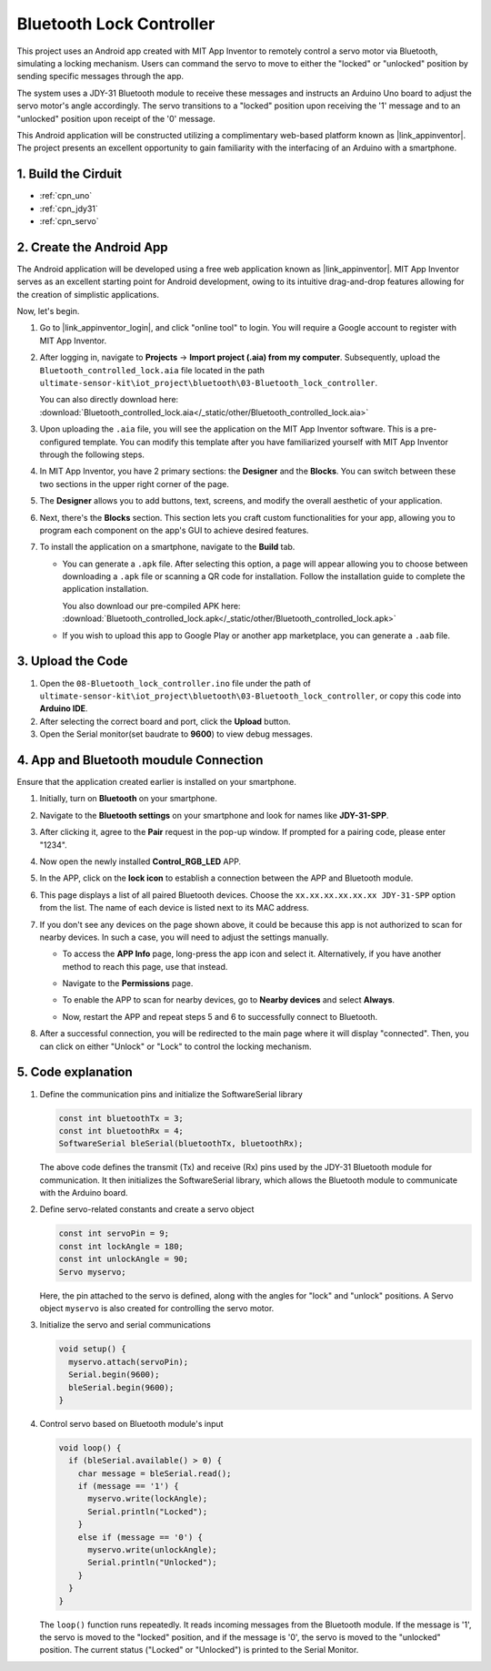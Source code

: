 
.. _iot_Bluetooth_lock_controller:

Bluetooth Lock Controller
=============================

.. raw:: html

   <video loop autoplay muted style = "max-width:100%">
      <source src="../_static/video/iot/08-iot_Bluetooth_lock_controller.mp4"  type="video/mp4">
      Your browser does not support the video tag.
   </video>

This project uses an Android app created with MIT App Inventor to remotely control a servo motor via Bluetooth, simulating a locking mechanism. Users can command the servo to move to either the "locked" or "unlocked" position by sending specific messages through the app.

The system uses a JDY-31 Bluetooth module to receive these messages and instructs an Arduino Uno board to adjust the servo motor's angle accordingly. The servo transitions to a "locked" position upon receiving the '1' message and to an "unlocked" position upon receipt of the '0' message.

This Android application will be constructed utilizing a complimentary web-based platform known as |link_appinventor|. The project presents an excellent opportunity to gain familiarity with the interfacing of an Arduino with a smartphone.


1. Build the Cirduit
-----------------------------

.. image:: img/08-Wiring_Bluetooth_lock_controller.png
    :width: 90%

* :ref:`cpn_uno`
* :ref:`cpn_jdy31`
* :ref:`cpn_servo`


2. Create the Android App
-----------------------------

The Android application will be developed using a free web application known as |link_appinventor|. 
MIT App Inventor serves as an excellent starting point for Android development, owing to its intuitive drag-and-drop 
features allowing for the creation of simplistic applications.

Now, let's begin.

#. Go to |link_appinventor_login|, and click "online tool" to login. You will require a Google account to register with MIT App Inventor.

   .. image:: img/new/09-ai_signup_shadow.png
       :width: 90%
       :align: center

#. After logging in, navigate to **Projects** -> **Import project (.aia) from my computer**. Subsequently, upload the ``Bluetooth_controlled_lock.aia`` file located in the path ``ultimate-sensor-kit\iot_project\bluetooth\03-Bluetooth_lock_controller``.

   You can also directly download here: :download:`Bluetooth_controlled_lock.aia</_static/other/Bluetooth_controlled_lock.aia>`

   .. image:: img/new/09-ai_import_shadow.png
        :align: center

#. Upon uploading the ``.aia`` file, you will see the application on the MIT App Inventor software. This is a pre-configured template. You can modify this template after you have familiarized yourself with MIT App Inventor through the following steps.

#. In MIT App Inventor, you have 2 primary sections: the **Designer** and the **Blocks**. You can switch between these two sections in the upper right corner of the page.

   .. image:: img/new/09-ai_intro_1_shadow.png

#. The **Designer** allows you to add buttons, text, screens, and modify the overall aesthetic of your application.

   .. image:: img/new/08-ai_intro_2_shadow.png
   
#. Next, there's the **Blocks** section. This section lets you craft custom functionalities for your app, allowing you to program each component on the app's GUI to achieve desired features.

   .. image:: img/new/08-ai_intro_3_shadow.png

#. To install the application on a smartphone, navigate to the **Build** tab.

   .. image:: img/new/08-ai_intro_4_shadow.png

   * You can generate a ``.apk`` file. After selecting this option, a page will appear allowing you to choose between downloading a ``.apk`` file or scanning a QR code for installation. Follow the installation guide to complete the application installation. 

     You also download our pre-compiled APK here: :download:`Bluetooth_controlled_lock.apk</_static/other/Bluetooth_controlled_lock.apk>`

   * If you wish to upload this app to Google Play or another app marketplace, you can generate a ``.aab`` file.


3. Upload the Code
-----------------------------

#. Open the ``08-Bluetooth_lock_controller.ino`` file under the path of ``ultimate-sensor-kit\iot_project\bluetooth\03-Bluetooth_lock_controller``, or copy this code into **Arduino IDE**.

   .. raw:: html
       
       <iframe src=https://create.arduino.cc/editor/sunfounder01/b7d14207-953c-479c-89a8-b4a6d8c64e61/preview?embed style="height:510px;width:100%;margin:10px 0" frameborder=0></iframe>

#. After selecting the correct board and port, click the **Upload** button.

#. Open the Serial monitor(set baudrate to **9600**) to view debug messages. 

4. App and Bluetooth moudule Connection
-----------------------------------------------

Ensure that the application created earlier is installed on your smartphone.

#. Initially, turn on **Bluetooth** on your smartphone.

   .. image:: img/new/09-app_1_shadow.png
      :width: 60%
      :align: center

#. Navigate to the **Bluetooth settings** on your smartphone and look for names like **JDY-31-SPP**.

   .. image:: img/new/09-app_2_shadow.png
      :width: 60%
      :align: center

#. After clicking it, agree to the **Pair** request in the pop-up window. If prompted for a pairing code, please enter "1234".

   .. image:: img/new/09-app_3_shadow.png
      :width: 60%
      :align: center

#. Now open the newly installed **Control_RGB_LED** APP.

   .. image:: img/new/08-app_4_shadow.png
      :width: 25%
      :align: center

#. In the APP, click on the **lock icon** to establish a connection between the APP and Bluetooth module.

   .. image:: img/new/08-app_5_shadow.png
      :width: 60%
      :align: center

#. This page displays a list of all paired Bluetooth devices. Choose the ``xx.xx.xx.xx.xx.xx JDY-31-SPP`` option from the list. The name of each device is listed next to its MAC address.

   .. image:: img/new/08-app_6_shadow.png
      :width: 60%
      :align: center

#. If you don't see any devices on the page shown above, it could be because this app is not authorized to scan for nearby devices. In such a case, you will need to adjust the settings manually.

   * To access the **APP Info** page, long-press the app icon and select it. Alternatively, if you have another method to reach this page, use that instead.

   .. image:: img/new/08-app_8_shadow.png
         :width: 60%
         :align: center

   * Navigate to the **Permissions** page.

   .. image:: img/new/08-app_9_shadow.png
         :width: 60%
         :align: center

   * To enable the APP to scan for nearby devices, go to **Nearby devices** and select **Always**.

   .. image:: img/new/08-app_10_shadow.png
         :width: 60%
         :align: center

   * Now, restart the APP and repeat steps 5 and 6 to successfully connect to Bluetooth.

#. After a successful connection, you will be redirected to the main page where it will display "connected". Then, you can click on either "Unlock" or "Lock" to control the locking mechanism.

   .. image:: img/new/08-app_7_shadow.png
      :width: 60%
      :align: center

5. Code explanation
-----------------------------------------------

#. Define the communication pins and initialize the SoftwareSerial library

   .. code-block:: arduino

      const int bluetoothTx = 3;  
      const int bluetoothRx = 4;   
      SoftwareSerial bleSerial(bluetoothTx, bluetoothRx);  
   
   The above code defines the transmit (Tx) and receive (Rx) pins used by the JDY-31 Bluetooth module for communication. It then initializes the SoftwareSerial library, which allows the Bluetooth module to communicate with the Arduino board.

#. Define servo-related constants and create a servo object

   .. code-block:: arduino

      const int servoPin = 9;
      const int lockAngle = 180;
      const int unlockAngle = 90;
      Servo myservo;

   Here, the pin attached to the servo is defined, along with the angles for "lock" and "unlock" positions. A Servo object ``myservo`` is also created for controlling the servo motor.

#. Initialize the servo and serial communications

   .. code-block:: arduino

      void setup() {
        myservo.attach(servoPin);
        Serial.begin(9600);
        bleSerial.begin(9600);
      }

#. Control servo based on Bluetooth module's input

   .. code-block:: arduino

      void loop() {
        if (bleSerial.available() > 0) {
          char message = bleSerial.read(); 
          if (message == '1') {  
            myservo.write(lockAngle);
            Serial.println("Locked");
          }
          else if (message == '0') {  
            myservo.write(unlockAngle);
            Serial.println("Unlocked");
          }
        }
      }

   The ``loop()`` function runs repeatedly. It reads incoming messages from the Bluetooth module. If the message is '1', the servo is moved to the "locked" position, and if the message is '0', the servo is moved to the "unlocked" position. The current status ("Locked" or "Unlocked") is printed to the Serial Monitor.